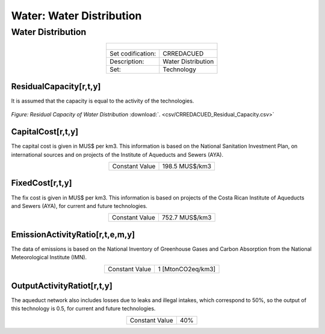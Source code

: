 Water: Water Distribution
==================================

Water Distribution
++++++++++

.. table::
   :align:   center  

   +-------------------------------------------------+-------+--------------+--------------+--------------+--------------+
   | .. figure:: img/img_distribution.png                                                                                |
   |    :align:   center                                                                                                 |
   |    :width:   500 px                                                                                                 |
   +-------------------------------------------------+-------+--------------+--------------+--------------+--------------+
   | Set codification:                                       |CRREDACUED                                                 |
   +-------------------------------------------------+-------+--------------+--------------+--------------+--------------+
   | Description:                                            |Water Distribution                                         |
   +-------------------------------------------------+-------+--------------+--------------+--------------+--------------+
   | Set:                                                    |Technology                                                 |
   +-------------------------------------------------+-------+--------------+--------------+--------------+--------------+

ResidualCapacity[r,t,y]
---------
It is assumed that the capacity is equal to the activity of the technologies. 

.. figure::  parameters/CRREDACUED_Residual_Capacity.png
   :align:   center
   :width:   550 px
   
   *Figure: Residual Capacity of Water Distribution* :download:`. <csv/CRREDACUED_Residual_Capacity.csv>`

CapitalCost[r,t,y]
---------

The capital cost is given in MUS$ per km3. This information is based on the National Sanitation Investment Plan, on international sources and on projects of the Institute of Aqueducts and Sewers (AYA).

.. table::
   :align:   center  

   +-------------------------------------------------+-------+--------------+--------------+--------------+--------------+
   | Constant Value                                          |198.5 MUS$/km3                                             |
   +-------------------------------------------------+-------+--------------+--------------+--------------+--------------+

FixedCost[r,t,y]
---------

The fix cost is given in MUS$ per km3. This information is based on projects of the Costa Rican Institute of Aqueducts and Sewers (AYA), for current and future technologies.


.. table::
   :align:   center  

   +-------------------------------------------------+-------+--------------+--------------+--------------+--------------+
   | Constant Value                                          |752.7 MUS$/km3                                             |
   +-------------------------------------------------+-------+--------------+--------------+--------------+--------------+
   
EmissionActivityRatio[r,t,e,m,y]
---------

The data of emissions is based on the National Inventory of Greenhouse Gases and Carbon Absorption from the National Meteorological Institute (IMN). 


.. table::
   :align:   center  

   +-------------------------------------------------+-------+--------------+--------------+--------------+--------------+
   | Constant Value                                          | 1 [MtonCO2eq/km3]                                         |
   +-------------------------------------------------+-------+--------------+--------------+--------------+--------------+

OutputActivityRatiot[r,t,y]
---------

The aqueduct network also includes losses due to leaks and illegal intakes, which correspond to 50%, so the output of this technology is 0.5, for current and future technologies. 

.. table::
   :align:   center  

   +-------------------------------------------------+-------+--------------+--------------+--------------+--------------+
   | Constant Value                                          | 40%                                                       |
   +-------------------------------------------------+-------+--------------+--------------+--------------+--------------+
